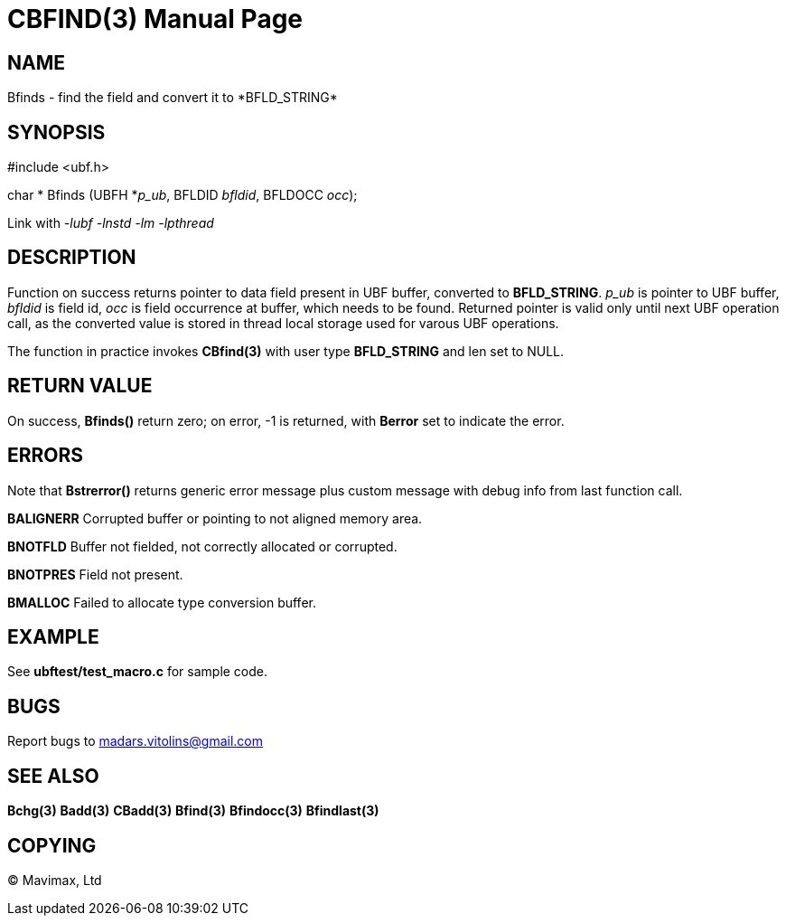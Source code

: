 CBFIND(3)
=========
:doctype: manpage


NAME
----
Bfinds - find the field and convert it to *BFLD_STRING*


SYNOPSIS
--------

#include <ubf.h>

char * Bfinds (UBFH *'p_ub', BFLDID 'bfldid', BFLDOCC 'occ');

Link with '-lubf -lnstd -lm -lpthread'

DESCRIPTION
-----------
Function on success returns pointer to data field present in UBF buffer, converted to *BFLD_STRING*. 'p_ub' is pointer to UBF buffer, 'bfldid' is field id, 'occ' is field occurrence at buffer, which needs to be found. Returned pointer is valid only until next UBF operation call, as the converted value is stored in thread local storage used for varous UBF operations.

The function in practice invokes *CBfind(3)* with user type *BFLD_STRING* and len set to NULL.

RETURN VALUE
------------
On success, *Bfinds()* return zero; on error, -1 is returned, with *Berror* set to indicate the error.

ERRORS
------
Note that *Bstrerror()* returns generic error message plus custom message with debug info from last function call.

*BALIGNERR* Corrupted buffer or pointing to not aligned memory area.

*BNOTFLD* Buffer not fielded, not correctly allocated or corrupted.

*BNOTPRES* Field not present.

*BMALLOC* Failed to allocate type conversion buffer.

EXAMPLE
-------
See *ubftest/test_macro.c* for sample code.

BUGS
----
Report bugs to madars.vitolins@gmail.com

SEE ALSO
--------
*Bchg(3)* *Badd(3)* *CBadd(3)* *Bfind(3)* *Bfindocc(3)* *Bfindlast(3)*

COPYING
-------
(C) Mavimax, Ltd

